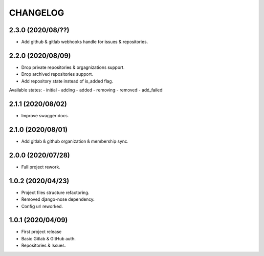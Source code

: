 =========
CHANGELOG
=========

2.3.0 (2020/08/??)
------------------
* Add github & gitlab webhooks handle for issues & repositories.

2.2.0 (2020/08/09)
------------------
* Drop private repositories & orgagnizations support.
* Drop archived repositories support.
* Add repository state instead of is_added flag.

Available states:
- initial
- adding
- added
- removing
- removed
- add_failed

2.1.1 (2020/08/02)
------------------
* Improve swagger docs.

2.1.0 (2020/08/01)
------------------
* Add gitlab & github organization & membership sync.

2.0.0 (2020/07/28)
------------------
* Full project rework.

1.0.2 (2020/04/23)
------------------
* Project files structure refactoring.
* Removed django-nose dependency.
* Config url reworked.

1.0.1 (2020/04/09)
------------------
* First project release
* Basic Gitlab & GitHub auth.
* Repositories & Issues.
